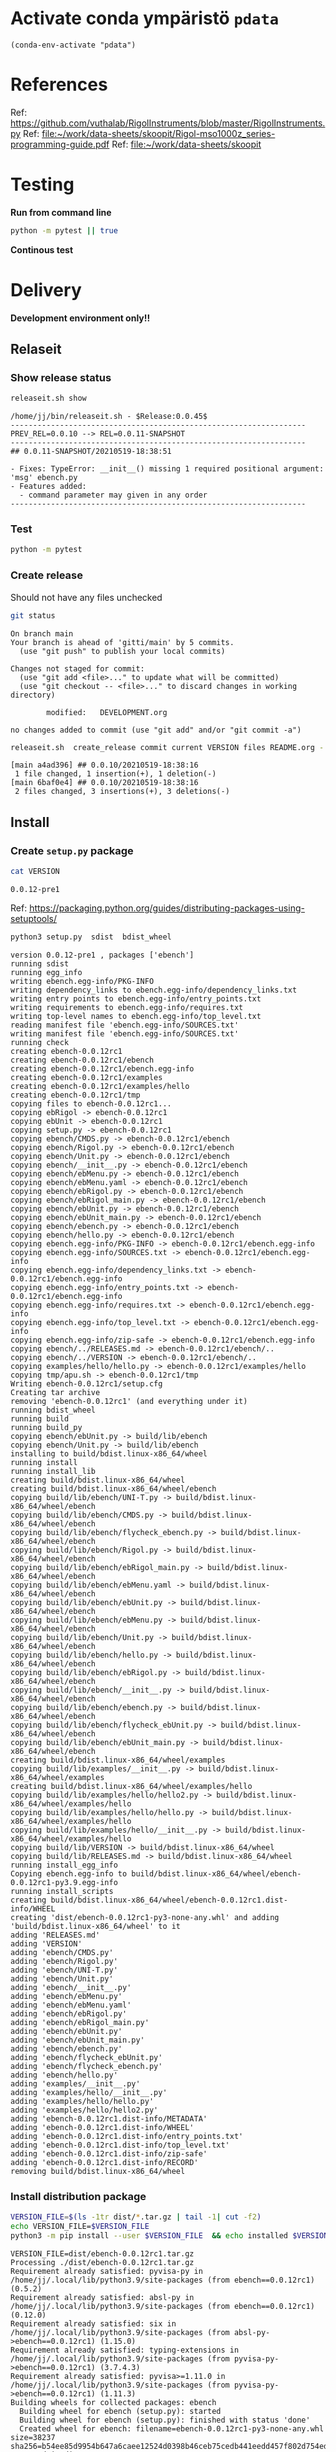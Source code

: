 
* Activate conda ympäristö =pdata=

#+BEGIN_SRC elisp
(conda-env-activate "pdata")
#+END_SRC

#+RESULTS:
: Switched to conda environment: pdata


* References

Ref: https://github.com/vuthalab/RigolInstruments/blob/master/RigolInstruments.py
Ref: [[file:~/work/data-sheets/skoopit/Rigol-mso1000z_series-programming-guide.pdf]]
Ref: [[file:~/work/data-sheets/skoopit]]


* Testing

*Run from command line*

#+BEGIN_SRC bash :eval no-export :results output
python -m pytest || true
#+END_SRC

#+RESULTS:
#+begin_example
============================= test session starts ==============================
platform linux -- Python 3.9.1, pytest-6.2.4, py-1.10.0, pluggy-0.13.1
rootdir: /home/jj/work/ebench
plugins: bdd-3.2.1, xdist-2.3.0, forked-1.2.0
collected 4 items

spec/test_ebench.py .F.                                                  [ 75%]
spec/test_framework.py .                                                 [100%]

=================================== FAILURES ===================================
_________________________________ test_version _________________________________

    def test_version():
>       assert ebench.version() == "324234"
E       AssertionError: assert '0.0.11-SNAPSHOT' == '324234'
E         - 324234
E         + 0.0.11-SNAPSHOT

spec/test_ebench.py:14: AssertionError
=========================== short test summary info ============================
FAILED spec/test_ebench.py::test_version - AssertionError: assert '0.0.11-SNA...
========================= 1 failed, 3 passed in 0.32s ==========================
#+end_example


*Continous test*
#+BEGIN_SRC elisp :noweb yes :results output :eval no-export :exports none 
(start-process "server" "buf-server" "xterm" "-fa" "monaco" "-fs" "15"  "-T" "EBENCH" "-hold" "-e"  "bash" "-c" "ptw  --runner 'python -m pytest'")
#+END_SRC

#+RESULTS:


* Delivery                                                 

*Development environment only!!*

** Relaseit

*** Show release status

 #+BEGIN_SRC sh :eval no-export :results output
 releaseit.sh show
 #+END_SRC

 #+RESULTS:
 #+begin_example
 /home/jj/bin/releaseit.sh - $Release:0.0.45$
 ------------------------------------------------------------------
 PREV_REL=0.0.10 --> REL=0.0.11-SNAPSHOT
 ------------------------------------------------------------------
 ## 0.0.11-SNAPSHOT/20210519-18:38:51

 - Fixes: TypeError: __init__() missing 1 required positional argument: 'msg' ebench.py
 - Features added:
   - command parameter may given in any order
 ------------------------------------------------------------------
 #+end_example


*** Test

#+BEGIN_SRC bash :eval no-export :results output
python -m pytest
#+END_SRC

#+RESULTS:
#+begin_example
============================= test session starts ==============================
platform linux -- Python 3.9.1, pytest-6.2.5, py-1.10.0, pluggy-0.13.1
rootdir: /home/jj/work/ebench
plugins: bdd-3.2.1, forked-1.2.0, xdist-2.4.0
collected 16 items

spec/test_ebench.py .s.............                                      [ 93%]
spec/test_framework.py .                                                 [100%]

======================== 15 passed, 1 skipped in 0.28s =========================
#+end_example


*** Create release 

 Should not have any files unchecked

 #+BEGIN_SRC sh :eval no-export :results output
 git status
 #+END_SRC

 #+RESULTS:
 #+begin_example
 On branch main
 Your branch is ahead of 'gitti/main' by 5 commits.
   (use "git push" to publish your local commits)

 Changes not staged for commit:
   (use "git add <file>..." to update what will be committed)
   (use "git checkout -- <file>..." to discard changes in working directory)

         modified:   DEVELOPMENT.org

 no changes added to commit (use "git add" and/or "git commit -a")
 #+end_example


 #+BEGIN_SRC sh :eval no-export :results output
 releaseit.sh  create_release commit current VERSION files README.org -  commit tag 2>&1 || true
 #+END_SRC

 #+RESULTS:
 : [main a4ad396] ## 0.0.10/20210519-18:38:16
 :  1 file changed, 1 insertion(+), 1 deletion(-)
 : [main 6baf0e4] ## 0.0.10/20210519-18:38:16
 :  2 files changed, 3 insertions(+), 3 deletions(-)



** Install

*** Create =setup.py= package

 #+BEGIN_SRC bash :eval no-export :results output
 cat VERSION
 #+END_SRC

 #+RESULTS:
 : 0.0.12-pre1


 Ref: https://packaging.python.org/guides/distributing-packages-using-setuptools/

 #+BEGIN_SRC bash :eval no-export :results output :exports code
 python3 setup.py  sdist  bdist_wheel
 #+END_SRC

 #+RESULTS:
 #+begin_example
 version 0.0.12-pre1 , packages ['ebench']
 running sdist
 running egg_info
 writing ebench.egg-info/PKG-INFO
 writing dependency_links to ebench.egg-info/dependency_links.txt
 writing entry points to ebench.egg-info/entry_points.txt
 writing requirements to ebench.egg-info/requires.txt
 writing top-level names to ebench.egg-info/top_level.txt
 reading manifest file 'ebench.egg-info/SOURCES.txt'
 writing manifest file 'ebench.egg-info/SOURCES.txt'
 running check
 creating ebench-0.0.12rc1
 creating ebench-0.0.12rc1/ebench
 creating ebench-0.0.12rc1/ebench.egg-info
 creating ebench-0.0.12rc1/examples
 creating ebench-0.0.12rc1/examples/hello
 creating ebench-0.0.12rc1/tmp
 copying files to ebench-0.0.12rc1...
 copying ebRigol -> ebench-0.0.12rc1
 copying ebUnit -> ebench-0.0.12rc1
 copying setup.py -> ebench-0.0.12rc1
 copying ebench/CMDS.py -> ebench-0.0.12rc1/ebench
 copying ebench/Rigol.py -> ebench-0.0.12rc1/ebench
 copying ebench/Unit.py -> ebench-0.0.12rc1/ebench
 copying ebench/__init__.py -> ebench-0.0.12rc1/ebench
 copying ebench/ebMenu.py -> ebench-0.0.12rc1/ebench
 copying ebench/ebMenu.yaml -> ebench-0.0.12rc1/ebench
 copying ebench/ebRigol.py -> ebench-0.0.12rc1/ebench
 copying ebench/ebRigol_main.py -> ebench-0.0.12rc1/ebench
 copying ebench/ebUnit.py -> ebench-0.0.12rc1/ebench
 copying ebench/ebUnit_main.py -> ebench-0.0.12rc1/ebench
 copying ebench/ebench.py -> ebench-0.0.12rc1/ebench
 copying ebench/hello.py -> ebench-0.0.12rc1/ebench
 copying ebench.egg-info/PKG-INFO -> ebench-0.0.12rc1/ebench.egg-info
 copying ebench.egg-info/SOURCES.txt -> ebench-0.0.12rc1/ebench.egg-info
 copying ebench.egg-info/dependency_links.txt -> ebench-0.0.12rc1/ebench.egg-info
 copying ebench.egg-info/entry_points.txt -> ebench-0.0.12rc1/ebench.egg-info
 copying ebench.egg-info/requires.txt -> ebench-0.0.12rc1/ebench.egg-info
 copying ebench.egg-info/top_level.txt -> ebench-0.0.12rc1/ebench.egg-info
 copying ebench.egg-info/zip-safe -> ebench-0.0.12rc1/ebench.egg-info
 copying ebench/../RELEASES.md -> ebench-0.0.12rc1/ebench/..
 copying ebench/../VERSION -> ebench-0.0.12rc1/ebench/..
 copying examples/hello/hello.py -> ebench-0.0.12rc1/examples/hello
 copying tmp/apu.sh -> ebench-0.0.12rc1/tmp
 Writing ebench-0.0.12rc1/setup.cfg
 Creating tar archive
 removing 'ebench-0.0.12rc1' (and everything under it)
 running bdist_wheel
 running build
 running build_py
 copying ebench/ebUnit.py -> build/lib/ebench
 copying ebench/Unit.py -> build/lib/ebench
 installing to build/bdist.linux-x86_64/wheel
 running install
 running install_lib
 creating build/bdist.linux-x86_64/wheel
 creating build/bdist.linux-x86_64/wheel/ebench
 copying build/lib/ebench/UNI-T.py -> build/bdist.linux-x86_64/wheel/ebench
 copying build/lib/ebench/CMDS.py -> build/bdist.linux-x86_64/wheel/ebench
 copying build/lib/ebench/flycheck_ebench.py -> build/bdist.linux-x86_64/wheel/ebench
 copying build/lib/ebench/Rigol.py -> build/bdist.linux-x86_64/wheel/ebench
 copying build/lib/ebench/ebRigol_main.py -> build/bdist.linux-x86_64/wheel/ebench
 copying build/lib/ebench/ebMenu.yaml -> build/bdist.linux-x86_64/wheel/ebench
 copying build/lib/ebench/ebUnit.py -> build/bdist.linux-x86_64/wheel/ebench
 copying build/lib/ebench/ebMenu.py -> build/bdist.linux-x86_64/wheel/ebench
 copying build/lib/ebench/Unit.py -> build/bdist.linux-x86_64/wheel/ebench
 copying build/lib/ebench/hello.py -> build/bdist.linux-x86_64/wheel/ebench
 copying build/lib/ebench/ebRigol.py -> build/bdist.linux-x86_64/wheel/ebench
 copying build/lib/ebench/__init__.py -> build/bdist.linux-x86_64/wheel/ebench
 copying build/lib/ebench/ebench.py -> build/bdist.linux-x86_64/wheel/ebench
 copying build/lib/ebench/flycheck_ebUnit.py -> build/bdist.linux-x86_64/wheel/ebench
 copying build/lib/ebench/ebUnit_main.py -> build/bdist.linux-x86_64/wheel/ebench
 creating build/bdist.linux-x86_64/wheel/examples
 copying build/lib/examples/__init__.py -> build/bdist.linux-x86_64/wheel/examples
 creating build/bdist.linux-x86_64/wheel/examples/hello
 copying build/lib/examples/hello/hello2.py -> build/bdist.linux-x86_64/wheel/examples/hello
 copying build/lib/examples/hello/hello.py -> build/bdist.linux-x86_64/wheel/examples/hello
 copying build/lib/examples/hello/__init__.py -> build/bdist.linux-x86_64/wheel/examples/hello
 copying build/lib/VERSION -> build/bdist.linux-x86_64/wheel
 copying build/lib/RELEASES.md -> build/bdist.linux-x86_64/wheel
 running install_egg_info
 Copying ebench.egg-info to build/bdist.linux-x86_64/wheel/ebench-0.0.12rc1-py3.9.egg-info
 running install_scripts
 creating build/bdist.linux-x86_64/wheel/ebench-0.0.12rc1.dist-info/WHEEL
 creating 'dist/ebench-0.0.12rc1-py3-none-any.whl' and adding 'build/bdist.linux-x86_64/wheel' to it
 adding 'RELEASES.md'
 adding 'VERSION'
 adding 'ebench/CMDS.py'
 adding 'ebench/Rigol.py'
 adding 'ebench/UNI-T.py'
 adding 'ebench/Unit.py'
 adding 'ebench/__init__.py'
 adding 'ebench/ebMenu.py'
 adding 'ebench/ebMenu.yaml'
 adding 'ebench/ebRigol.py'
 adding 'ebench/ebRigol_main.py'
 adding 'ebench/ebUnit.py'
 adding 'ebench/ebUnit_main.py'
 adding 'ebench/ebench.py'
 adding 'ebench/flycheck_ebUnit.py'
 adding 'ebench/flycheck_ebench.py'
 adding 'ebench/hello.py'
 adding 'examples/__init__.py'
 adding 'examples/hello/__init__.py'
 adding 'examples/hello/hello.py'
 adding 'examples/hello/hello2.py'
 adding 'ebench-0.0.12rc1.dist-info/METADATA'
 adding 'ebench-0.0.12rc1.dist-info/WHEEL'
 adding 'ebench-0.0.12rc1.dist-info/entry_points.txt'
 adding 'ebench-0.0.12rc1.dist-info/top_level.txt'
 adding 'ebench-0.0.12rc1.dist-info/zip-safe'
 adding 'ebench-0.0.12rc1.dist-info/RECORD'
 removing build/bdist.linux-x86_64/wheel
 #+end_example


*** Install distribution package

 #+BEGIN_SRC bash :eval no-export :results output
 VERSION_FILE=$(ls -1tr dist/*.tar.gz | tail -1| cut -f2)
 echo VERSION_FILE=$VERSION_FILE
 python3 -m pip install --user $VERSION_FILE  && echo installed $VERSION_FILE
 #+END_SRC

 #+RESULTS:
 #+begin_example
 VERSION_FILE=dist/ebench-0.0.12rc1.tar.gz
 Processing ./dist/ebench-0.0.12rc1.tar.gz
 Requirement already satisfied: pyvisa-py in /home/jj/.local/lib/python3.9/site-packages (from ebench==0.0.12rc1) (0.5.2)
 Requirement already satisfied: absl-py in /home/jj/.local/lib/python3.9/site-packages (from ebench==0.0.12rc1) (0.12.0)
 Requirement already satisfied: six in /home/jj/.local/lib/python3.9/site-packages (from absl-py->ebench==0.0.12rc1) (1.15.0)
 Requirement already satisfied: typing-extensions in /home/jj/.local/lib/python3.9/site-packages (from pyvisa-py->ebench==0.0.12rc1) (3.7.4.3)
 Requirement already satisfied: pyvisa>=1.11.0 in /home/jj/.local/lib/python3.9/site-packages (from pyvisa-py->ebench==0.0.12rc1) (1.11.3)
 Building wheels for collected packages: ebench
   Building wheel for ebench (setup.py): started
   Building wheel for ebench (setup.py): finished with status 'done'
   Created wheel for ebench: filename=ebench-0.0.12rc1-py3-none-any.whl size=38237 sha256=b54ee85d9954b647a6caee12524d0398b46ceb75cedb441eedd457f802d754ed
   Stored in directory: /home/jj/.cache/pip/wheels/14/ce/b0/fc6fd26c1d5757415a18db0ac55df825d720b3a40393446a48
 Successfully built ebench
 Installing collected packages: ebench
   Attempting uninstall: ebench
     Found existing installation: ebench 0.0.12rc1
     Uninstalling ebench-0.0.12rc1:
       Successfully uninstalled ebench-0.0.12rc1
 Successfully installed ebench-0.0.12rc1
 installed dist/ebench-0.0.12rc1.tar.gz
 #+end_example


*** Testit

#+BEGIN_SRC bash :eval no-export :results output
ebRigol _version
#+END_SRC

#+RESULTS:
: 0.0.11

#+BEGIN_SRC bash :eval no-export :results output
ebUnit _version
#+END_SRC

#+RESULTS:


** Create snapshot

 #+BEGIN_SRC sh :eval no-export :results output
 releaseit.sh  create_snapshot current VERSION files README.org - commit || true
 #+END_SRC

 #+RESULTS:
 : [main 0276cf0] ## 0.0.12-SNAPSHOT/20211007-14:03:32
 :  4 files changed, 65 insertions(+), 63 deletions(-)




* Test and develop

** Rigol test

#+BEGIN_SRC bash :eval no-export :results output
./ebRigol _version
#+END_SRC

#+RESULTS:

#+BEGIN_SRC bash :eval no-export :results output
ebRigol _version
#+END_SRC

#+RESULTS:


** COmmand line test

#+BEGIN_SRC bash :eval no-export :results output
ebUTG900 ?
#+END_SRC

#+RESULTS:
#+begin_example
ebUTG900 - 0.0.6-SNAPSHOT: Tool to control UNIT-T UTG900 Waveform generator

Usage: ebUTG900 [options] [commands and parameters] 

Commands:
           sine  : Generate sine -wave on channel 1|2
         square  : Generate square -wave on channel 1|2
          pulse  : Generate pulse -wave on channel 1|2
            arb  : Upload wave file and use it to generate wave on channel 1|2
             on  : Switch on channel 1|2
            off  : Switch off channel 1|2
          reset  : Send reset to UTG900 signal generator
----------   Record   ----------
              !  : Start recording
              .  : Stop recording
         screen  : Take screenshot
 list_resources  : List pyvisa resources (=pyvisa list_resources() wrapper)'
----------    Misc    ----------
        version  : Output version number
----------    Help    ----------
              q  : Exit
              ?  : List commands
             ??  : List command parameters

More help:
  ebUTG900 --help                          : to list options
  ebUTG900 ? command=<command>             : to get help on command <command> parameters

Examples:
  ebUTG900 ? command=sine                  : help on sine command parameters
  ebUTG900 list_resources                  : Identify --addr option parameter
  ebUTG900 --addr 'USB0::1::2::3::0::INSTR': Run interactively on device found in --addr 'USB0::1::2::3::0::INSTR'
  ebUTG900 --captureDir=pics screen        : Take screenshot to pics directory (form device in default --addr)
  ebUTG900 reset                           : Send reset to UTH900 waveform generator
  ebUTG900 sine channel=2 freq=2kHz        : Generate 2 kHz sine signal on channel 2
  ebUTG900 sine channel=1 square channel=2 : chaining sine generation on channel 1, and square generation on channel 2

Hint:
  Run reset to synchronize ebUTG900 -tool with device state. Ref= ?? command=reset
  One-liner in linux: ebUTG900 --addr $(ebUTG900 list_resources)
#+end_example

#+BEGIN_SRC bash :eval no-export :results output
ebUTG900 reset on channel=1 on channel=2
#+END_SRC

#+RESULTS:

#+BEGIN_SRC bash :eval no-export :results output
ebUTG900  reset off channel=1 off channel=2
#+END_SRC

#+RESULTS:


** Api test
#+BEGIN_SRC python :eval no-export :results output :noweb no :session *Python*
import UTG900
print( UTG900.version())
#+END_SRC

#+RESULTS:
: Python 3.9.1 | packaged by conda-forge | (default, Jan 10 2021, 02:55:42) 
: [GCC 9.3.0] on linux
: Type "help", "copyright", "credits" or "license" for more information.
: 0.0.5-SNAPSHOT


#+BEGIN_SRC python :eval no-export :results output :noweb no :session *Python*
sgen = UTG900.UTG962()
sgen.list_resources()
#+END_SRC

#+RESULTS:
: WARNING:absl:Successfully connected  'USB0::0x6656::0x0834::1485061822::INSTR' with 'UNI-T Technologies,UTG900,1485061822,1.08'
: Traceback (most recent call last):
:   File "<stdin>", line 1, in <module>
:   File "/tmp/babel-ZafpdS/python-xPMIfR", line 2, in <module>
:     sgen.list_resources()
:   File "/home/jj/work/UTG900/UTG900/UTG900.py", line 447, in list_resources
:     return self.rm.list_resources()
: AttributeError: 'UTG962' object has no attribute 'rm'



* Fin                                                              :noexport:


** Emacs variables

   #+RESULTS:

   # Local Variables:
   # org-confirm-babel-evaluate: nil
   # End:
   #


